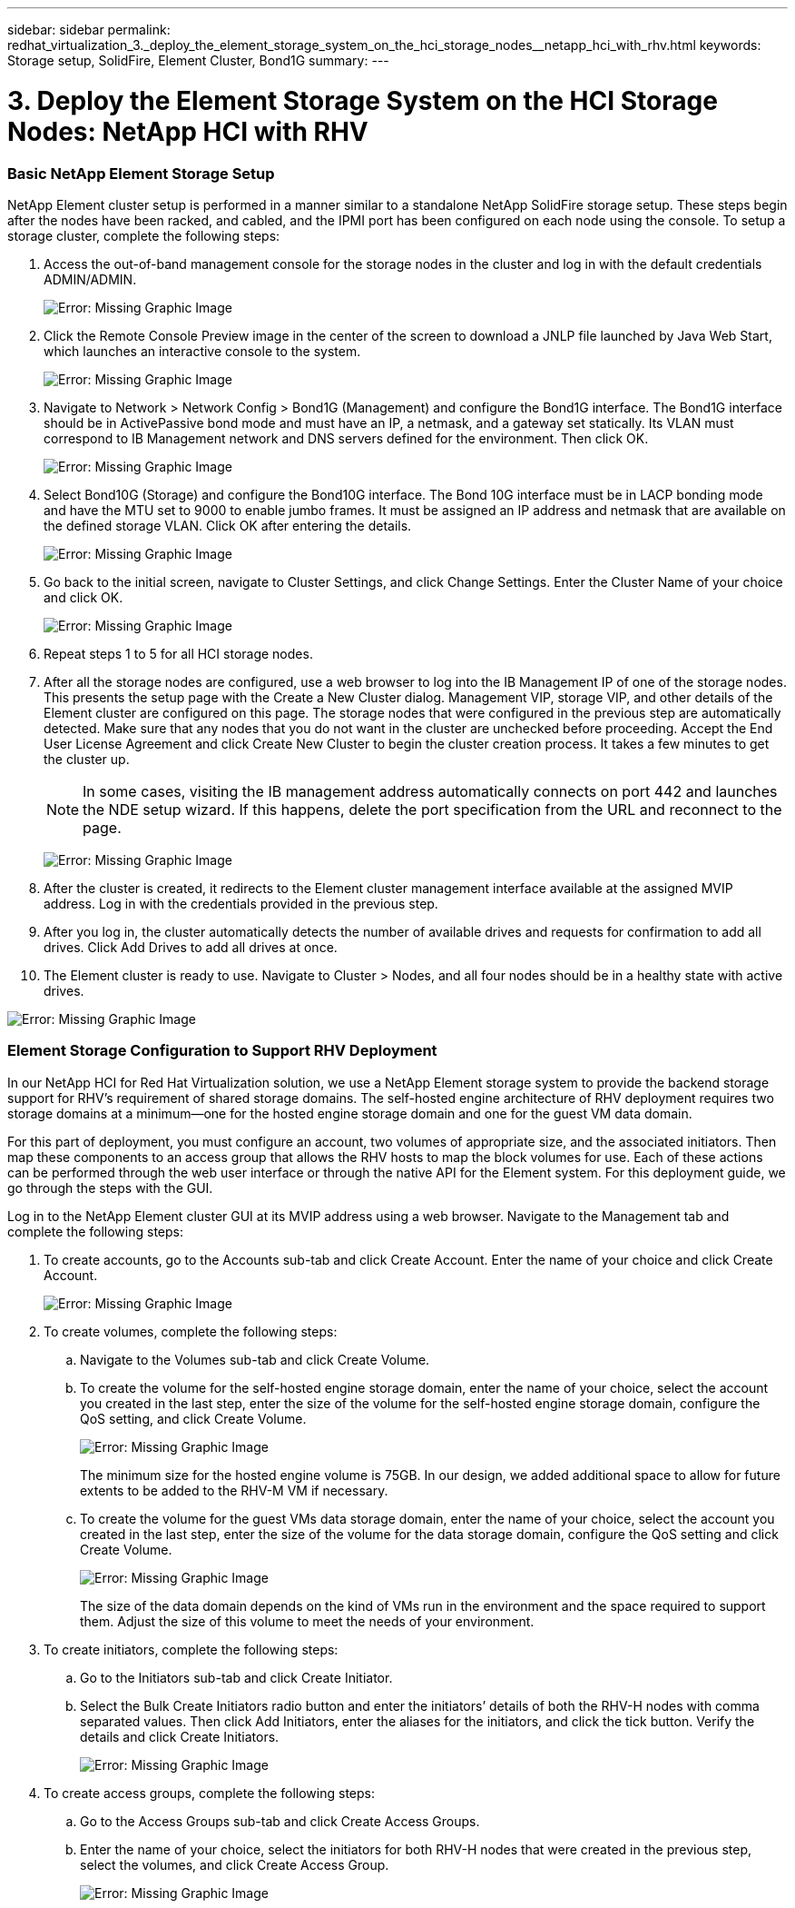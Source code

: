 ---
sidebar: sidebar
permalink: redhat_virtualization_3._deploy_the_element_storage_system_on_the_hci_storage_nodes__netapp_hci_with_rhv.html
keywords: Storage setup, SolidFire, Element Cluster, Bond1G
summary:
---

= 3. Deploy the Element Storage System on the HCI Storage Nodes: NetApp HCI with RHV
:hardbreaks:
:nofooter:
:icons: font
:linkattrs:
:imagesdir: ./media/

//
// This file was created with NDAC Version 0.9 (June 4, 2020)
//
// 2020-06-25 14:26:00.174443
//

[.lead]

=== Basic NetApp Element Storage Setup

NetApp Element cluster setup is performed in a manner similar to a standalone NetApp SolidFire storage setup. These steps begin after the nodes have been racked, and cabled, and the IPMI port has been configured on each node using the console. To setup a storage cluster, complete the following steps:

. Access the out-of-band management console for the storage nodes in the cluster and log in with the default credentials ADMIN/ADMIN.
+

image:redhat_virtualization_image5.png[Error: Missing Graphic Image]

. Click the Remote Console Preview image in the center of the screen to download a JNLP file launched by Java Web Start, which launches an interactive console to the system.
+

image:redhat_virtualization_image6.JPG[Error: Missing Graphic Image]

. Navigate to Network > Network Config > Bond1G (Management) and configure the Bond1G interface. The Bond1G interface should be in ActivePassive bond mode and must have an IP, a netmask, and a gateway set statically. Its VLAN must correspond to IB Management network and DNS servers defined for the environment.  Then click OK.
+

image:redhat_virtualization_image7.png[Error: Missing Graphic Image]

. Select Bond10G (Storage) and configure the Bond10G interface. The Bond 10G interface must be in LACP bonding mode and have the MTU set to 9000 to enable jumbo frames. It must be assigned an IP address and netmask that are available on the defined storage VLAN. Click OK after entering the details.
+

image:redhat_virtualization_image8.png[Error: Missing Graphic Image]

. Go back to the initial screen, navigate to Cluster Settings, and click Change Settings. Enter the Cluster Name of your choice and click OK.
+

image:redhat_virtualization_image9.png[Error: Missing Graphic Image]

. Repeat steps 1 to 5 for all HCI storage nodes.
+

. After all the storage nodes are configured, use a web browser to log into the IB Management IP of one of the storage nodes. This presents the setup page with the Create a New Cluster dialog. Management VIP, storage VIP, and other details of the Element cluster are configured on this page. The storage nodes that were configured in the previous step are automatically detected. Make sure that any nodes that you do not want in the cluster are unchecked before proceeding. Accept the End User License Agreement and click Create New Cluster to begin the cluster creation process. It takes a few minutes to get the cluster up.
+

[NOTE]
In some cases, visiting the IB management address automatically connects on port 442 and launches the NDE setup wizard. If this happens, delete the port specification from the URL and reconnect to the page.
+

image:redhat_virtualization_image10.png[Error: Missing Graphic Image]

. After the cluster is created, it redirects to the Element cluster management interface available at the assigned MVIP address. Log in with the credentials provided in the previous step.
+

. After you log in, the cluster automatically detects the number of available drives and requests for confirmation to add all drives. Click Add Drives to add all drives at once.
+

. The Element cluster is ready to use. Navigate to Cluster > Nodes, and all four nodes should be in a healthy state with active drives.

image:redhat_virtualization_image11.png[Error: Missing Graphic Image]

=== Element Storage Configuration to Support RHV Deployment

In our NetApp HCI for Red Hat Virtualization solution, we use a NetApp Element storage system to provide the backend storage support for RHV’s requirement of shared storage domains. The self-hosted engine architecture of RHV deployment requires two storage domains at a minimum―one for the hosted engine storage domain and one for the guest VM data domain.

For this part of deployment, you must configure an account, two volumes of appropriate size, and the associated initiators. Then map these components to an access group that allows the RHV hosts to map the block volumes for use. Each of these actions can be performed through the web user interface or through the native API for the Element system. For this deployment guide, we go through the steps with the GUI.

Log in to the NetApp Element cluster GUI at its MVIP address using a web browser. Navigate to the Management tab and complete the following steps:

. To create accounts, go to the Accounts sub-tab and click Create Account. Enter the name of your choice and click Create Account.
+

image:redhat_virtualization_image12.png[Error: Missing Graphic Image]

. To create volumes, complete the following steps:
+

.. Navigate to the Volumes sub-tab and click Create Volume.
+

.. To create the volume for the self-hosted engine storage domain, enter the name of your choice, select the account you created in the last step, enter the size of the volume for the self-hosted engine storage domain, configure the QoS setting, and click Create Volume.
+

image:redhat_virtualization_image13.png[Error: Missing Graphic Image]
+

The minimum size for the hosted engine volume is 75GB. In our design, we added additional space to allow for future extents to be added to the RHV-M VM if necessary.
+

.. To create the volume for the guest VMs data storage domain, enter the name of your choice, select the account you created in the last step, enter the size of the volume for the data storage domain, configure the QoS setting and click Create Volume.
+

image:redhat_virtualization_image14.png[Error: Missing Graphic Image]
+

The size of the data domain depends on the kind of VMs run in the environment and the space required to support them. Adjust the size of this volume to meet the needs of your environment.

. To create initiators, complete the following steps:
+

.. Go to the Initiators sub-tab and click Create Initiator.
+

.. Select the Bulk Create Initiators radio button and enter the initiators’ details of both the RHV-H nodes with comma separated values. Then click Add Initiators, enter the aliases for the initiators, and click the tick button. Verify the details and click Create Initiators.
+

image:redhat_virtualization_image15.png[Error: Missing Graphic Image]
+

. To create access groups, complete the following steps:
+

.. Go to the Access Groups sub-tab and click Create Access Groups.
+

.. Enter the name of your choice, select the initiators for both RHV-H nodes that were created in the previous step, select the volumes, and click Create Access Group.
+

image:redhat_virtualization_image16.png[Error: Missing Graphic Image]
